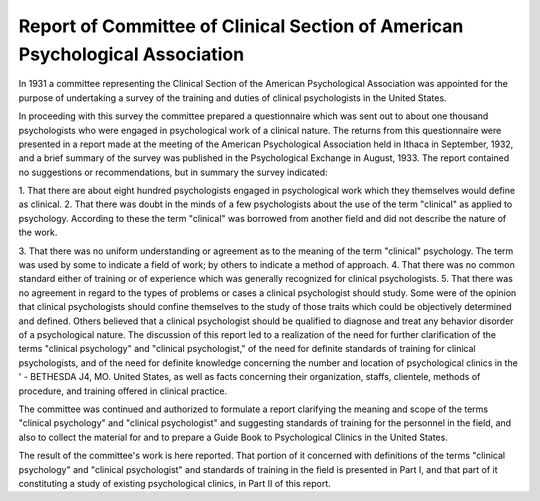 Report of Committee of Clinical Section of American Psychological Association
==============================================================================

In 1931 a committee representing the Clinical Section of the
American Psychological Association was appointed for the purpose of undertaking a survey of the training and duties of clinical
psychologists in the United States.

In proceeding with this survey the committee prepared a questionnaire which was sent out to about one thousand psychologists
who were engaged in psychological work of a clinical nature. The
returns from this questionnaire were presented in a report made
at the meeting of the American Psychological Association held in
Ithaca in September, 1932, and a brief summary of the survey was
published in the Psychological Exchange in August, 1933. The report contained no suggestions or recommendations, but in summary
the survey indicated:

1. That there are about eight hundred psychologists engaged in psychological
work which they themselves would define as clinical.
2. That there was doubt in the minds of a few psychologists about the use
of the term "clinical" as applied to psychology. According to these
the term "clinical" was borrowed from another field and did not
describe the nature of the work.

3. That there was no uniform understanding or agreement as to the meaning
of the term "clinical" psychology. The term was used by some to
indicate a field of work; by others to indicate a method of approach.
4. That there was no common standard either of training or of experience
which was generally recognized for clinical psychologists.
5. That there was no agreement in regard to the types of problems or cases
a clinical psychologist should study. Some were of the opinion that
clinical psychologists should confine themselves to the study of those
traits which could be objectively determined and defined. Others believed that a clinical psychologist should be qualified to diagnose and
treat any behavior disorder of a psychological nature.
The discussion of this report led to a realization of the need for
further clarification of the terms "clinical psychology" and "clinical psychologist," of the need for definite standards of training
for clinical psychologists, and of the need for definite knowledge
concerning the number and location of psychological clinics in the
' - BETHESDA J4, MO.
United States, as well as facts concerning their organization, staffs,
clientele, methods of procedure, and training offered in clinical
practice.

The committee was continued and authorized to formulate a
report clarifying the meaning and scope of the terms "clinical
psychology" and "clinical psychologist" and suggesting standards
of training for the personnel in the field, and also to collect the
material for and to prepare a Guide Book to Psychological Clinics
in the United States.

The result of the committee's work is here reported. That portion of it concerned with definitions of the terms "clinical psychology" and "clinical psychologist" and standards of training in
the field is presented in Part I, and that part of it constituting a
study of existing psychological clinics, in Part II of this report.
